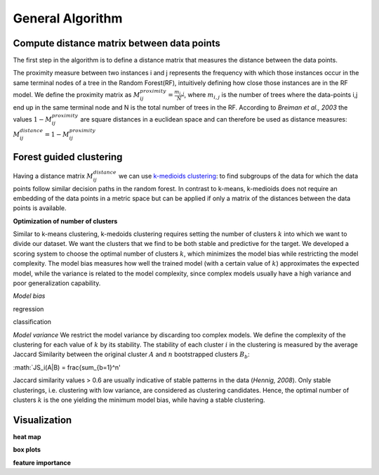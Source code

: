 General Algorithm
===============

Compute distance matrix between data points
--------------------------------------------
The first step in the algorithm is to define a distance matrix that measures the distance between the data points.

The proximity measure between two instances i and j represents the
frequency with which those instances occur in the same terminal nodes of a
tree in the Random Forest(RF), intuitively defining how close those instances are in the RF
model.
We define the proximity matrix as :math:`M^{proximity}_{ij} = \frac{m_{i,j}}{N}`, where :math:`m_{i,j}` is the number of trees where the data-points i,j end up in the same terminal node and N is the total number of trees in the RF.
According to *Breiman et al., 2003* the values :math:`1-M^{proximity}_{ij}` are square distances in a euclidean space and can therefore be used as distance measures:
:math:`M^{distance}_{ij} = 1-M^{proximity}_{ij}`


Forest guided clustering
------------------------
Having a distance matrix :math:`M^{distance}_{ij}` we can use  `k-medioids clustering <https://en.wikipedia.org/wiki/K-medoids>`_:
to find subgroups of the data for which the data points follow similar decision paths in the random forest.
In contrast to k-means, k-medioids does not require an embedding of the data points in a metric space
but can be applied if only a matrix of the distances between the data points is available.

**Optimization of number of clusters**

Similar to k-means clustering, k-medoids clustering requires setting the number of clusters :math:`k` into which we want to divide our dataset.
We want the clusters that we find to be both stable and predictive for the target.
We developed a scoring system to choose
the optimal number of clusters :math:`k`, which minimizes the model bias while
restricting the model complexity. The model bias measures how well the
trained model (with a certain value of :math:`k`) approximates the expected model,
while the variance is related to the model complexity, since complex models
usually have a high variance and poor generalization capability.

*Model bias*

regression

classification

*Model variance*
We restrict the model variance by discarding too complex models. We define
the complexity of the clustering for each value of :math:`k` by its stability. The
stability of each cluster :math:`i` in the clustering is measured by the average Jaccard
Similarity between the original cluster :math:`A` and :math:`n` bootstrapped clusters :math:`B_b`:

:math:`JS_i(A|B) = \frac{\sum_{b=1}^n'

Jaccard similarity values > 0.6 are usually indicative of stable patterns in the
data (*Hennig, 2008*). Only stable clusterings, i.e. clustering with low variance,
are considered as clustering candidates. Hence, the optimal number of
clusters :math:`k` is the one yielding the minimum model bias, while having a stable
clustering.



Visualization
------------------------

**heat map**

**box plots**


**feature importance**
